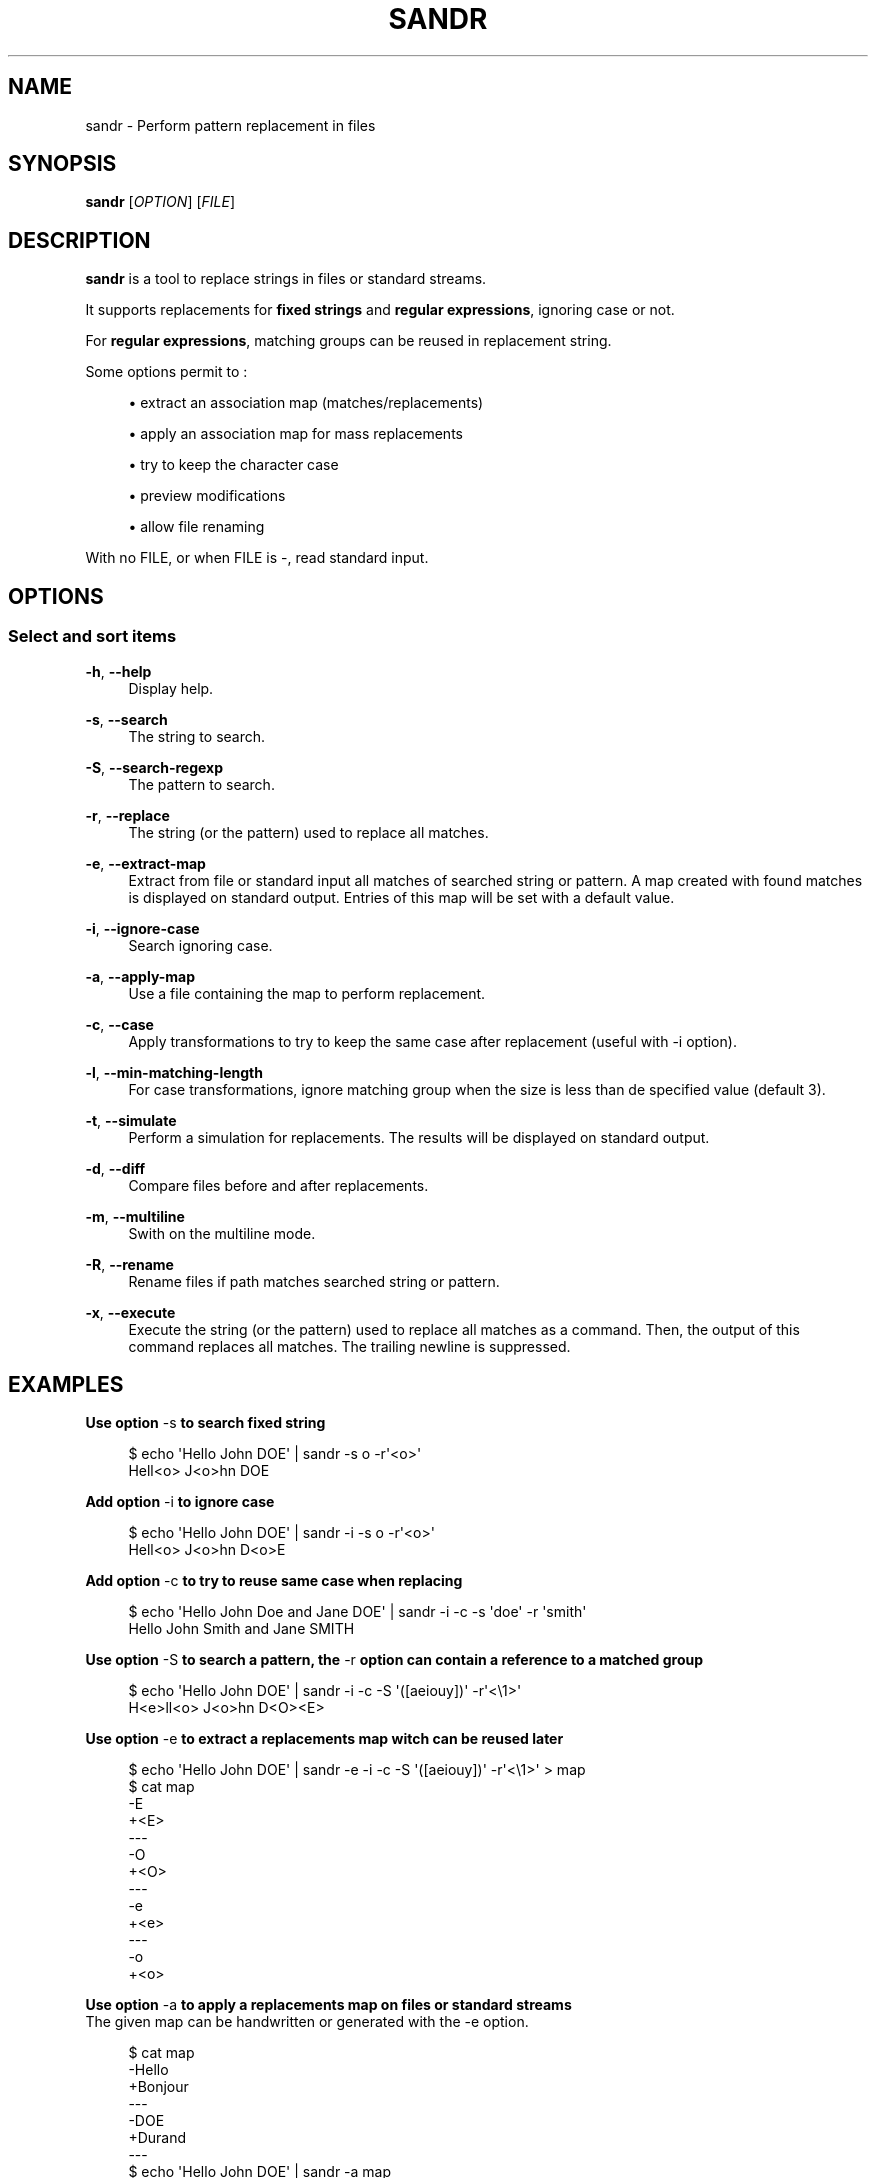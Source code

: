'\" t
.\"     Title: sandr
.\"    Author: [see the "AUTHORS" section]
.\" Generator: Asciidoctor 1.5.5
.\"      Date: 2023-02-27
.\"    Manual: User commands
.\"    Source: sandr 0.0.3
.\"  Language: English
.\"
.TH "SANDR" "1" "2023-02-27" "sandr 0.0.3" "User commands"
.ie \n(.g .ds Aq \(aq
.el       .ds Aq '
.ss \n[.ss] 0
.nh
.ad l
.de URL
\\$2 \(laURL: \\$1 \(ra\\$3
..
.if \n[.g] .mso www.tmac
.LINKSTYLE blue R < >
.SH "NAME"
sandr \- Perform pattern replacement in files
.SH "SYNOPSIS"
.sp
\fBsandr\fP [\fIOPTION\fP] [\fIFILE\fP]
.SH "DESCRIPTION"
.sp
\fBsandr\fP is a tool to replace strings in files or standard streams.
.sp
It supports replacements for \fBfixed strings\fP and \fBregular expressions\fP, ignoring case or not.
.sp
For \fBregular expressions\fP, matching groups can be reused in replacement string.
.sp
Some options permit to :
.sp
.RS 4
.ie n \{\
\h'-04'\(bu\h'+03'\c
.\}
.el \{\
.sp -1
.IP \(bu 2.3
.\}
extract an association map (matches/replacements)
.RE
.sp
.RS 4
.ie n \{\
\h'-04'\(bu\h'+03'\c
.\}
.el \{\
.sp -1
.IP \(bu 2.3
.\}
apply an association map for mass replacements
.RE
.sp
.RS 4
.ie n \{\
\h'-04'\(bu\h'+03'\c
.\}
.el \{\
.sp -1
.IP \(bu 2.3
.\}
try to keep the character case
.RE
.sp
.RS 4
.ie n \{\
\h'-04'\(bu\h'+03'\c
.\}
.el \{\
.sp -1
.IP \(bu 2.3
.\}
preview modifications
.RE
.sp
.RS 4
.ie n \{\
\h'-04'\(bu\h'+03'\c
.\}
.el \{\
.sp -1
.IP \(bu 2.3
.\}
allow file renaming
.RE
.sp
With no FILE, or when FILE is \f[CR]\-\fP, read standard input.
.SH "OPTIONS"
.SS "Select and sort items"
.sp
\fB\-h\fP, \fB\-\-help\fP
.RS 4
Display help.
.RE
.sp
\fB\-s\fP, \fB\-\-search\fP
.RS 4
The string to search.
.RE
.sp
\fB\-S\fP, \fB\-\-search\-regexp\fP
.RS 4
The pattern to search.
.RE
.sp
\fB\-r\fP, \fB\-\-replace\fP
.RS 4
The string (or the pattern) used to replace all matches.
.RE
.sp
\fB\-e\fP, \fB\-\-extract\-map\fP
.RS 4
Extract from file or standard input all matches of searched string or pattern.
A map created with found matches is displayed on standard output.
Entries of this map will be set with a default value.
.RE
.sp
\fB\-i\fP, \fB\-\-ignore\-case\fP
.RS 4
Search ignoring case.
.RE
.sp
\fB\-a\fP, \fB\-\-apply\-map\fP
.RS 4
Use a file containing the map to perform replacement.
.RE
.sp
\fB\-c\fP, \fB\-\-case\fP
.RS 4
Apply transformations to try to keep the same case after replacement (useful with \-i option).
.RE
.sp
\fB\-l\fP, \fB\-\-min\-matching\-length\fP
.RS 4
For case transformations, ignore matching group when the size is less than de specified value (default 3).
.RE
.sp
\fB\-t\fP, \fB\-\-simulate\fP
.RS 4
Perform a simulation for replacements.
The results will be displayed on standard output.
.RE
.sp
\fB\-d\fP, \fB\-\-diff\fP
.RS 4
Compare files before and after replacements.
.RE
.sp
\fB\-m\fP, \fB\-\-multiline\fP
.RS 4
Swith on the multiline mode.
.RE
.sp
\fB\-R\fP, \fB\-\-rename\fP
.RS 4
Rename files if path matches searched string or pattern.
.RE
.sp
\fB\-x\fP, \fB\-\-execute\fP
.RS 4
Execute the string (or the pattern) used to replace all matches as a command.
Then, the output of this command replaces all matches. The trailing newline is suppressed.
.RE
.SH "EXAMPLES"
.sp
.B Use option \f[CR]\-s\fP to search fixed string
.br
.sp
.if n \{\
.RS 4
.\}
.nf
$ echo \(aqHello John DOE\(aq | sandr \-s o \-r\(aq<o>\(aq
Hell<o> J<o>hn DOE
.fi
.if n \{\
.RE
.\}
.sp
.B Add option \f[CR]\-i\fP to ignore case
.br
.sp
.if n \{\
.RS 4
.\}
.nf
$ echo \(aqHello John DOE\(aq | sandr \-i \-s o \-r\(aq<o>\(aq
Hell<o> J<o>hn D<o>E
.fi
.if n \{\
.RE
.\}
.sp
.B Add option \f[CR]\-c\fP to try to reuse same case when replacing
.br
.sp
.if n \{\
.RS 4
.\}
.nf
$ echo \(aqHello John Doe and Jane DOE\(aq | sandr \-i \-c \-s \(aqdoe\(aq \-r \(aqsmith\(aq
Hello John Smith and Jane SMITH
.fi
.if n \{\
.RE
.\}
.sp
.B Use option \f[CR]\-S\fP to search a pattern, the \f[CR]\-r\fP option can contain a reference to a matched group
.br
.sp
.if n \{\
.RS 4
.\}
.nf
$ echo \(aqHello John DOE\(aq | sandr \-i \-c \-S \(aq([aeiouy])\(aq \-r\(aq<\(rs1>\(aq
H<e>ll<o> J<o>hn D<O><E>
.fi
.if n \{\
.RE
.\}
.sp
.B Use option \f[CR]\-e\fP to extract a replacements map witch can be reused later
.br
.sp
.if n \{\
.RS 4
.\}
.nf
$ echo \(aqHello John DOE\(aq | sandr \-e \-i \-c \-S \(aq([aeiouy])\(aq \-r\(aq<\(rs1>\(aq > map
$ cat map
\-E
+<E>
\-\-\-
\-O
+<O>
\-\-\-
\-e
+<e>
\-\-\-
\-o
+<o>
.fi
.if n \{\
.RE
.\}
.sp
.B Use option \f[CR]\-a\fP to apply a replacements map on files or standard streams
.br
The given map can be handwritten or generated with the \f[CR]\-e\fP option.
.sp
.if n \{\
.RS 4
.\}
.nf
$ cat map
\-Hello
+Bonjour
\-\-\-
\-DOE
+Durand
\-\-\-
$ echo \(aqHello John DOE\(aq | sandr \-a map
Bonjour John Durand
.fi
.if n \{\
.RE
.\}
.sp
The map can contain multiline keys or values.
.sp
.if n \{\
.RS 4
.\}
.nf
$ cat map
\-a
+X
+X
\-\-\-
\-b
+Y
\-\-\-
\-c
+Z
+Z
+Z
.fi
.if n \{\
.RE
.\}
.sp
is equivalent to (python syntax) :
.sp
.if n \{\
.RS 4
.\}
.nf
{ \(aqa\(aq: \(aqX\(rsnX\(aq, \(aqb\(aq: \(aqY\(aq, \(aqc\(aq: \(aqZ\(rsnZ\(rsnZ\(aq }
.fi
.if n \{\
.RE
.\}
.sp
So the result of the replacement is :
.sp
.if n \{\
.RS 4
.\}
.nf
$ echo "abc" | sandr \-a map
X
XYZ
Z
Z
.fi
.if n \{\
.RE
.\}
.sp
.B Use option \f[CR]\-m\fP to toggle \fBon\fP the multiline mode
.br
You can use \f[CR]\(rsn\fP in patterns
.sp
.if n \{\
.RS 4
.\}
.nf
$ printf "Hello John Doe\(rsnAnd Jane\(rsnDOE.\(rsn" | sandr \-m \-S \(aq((J\(rsw+)\(rss+(D\(rsw+))\(aq \-r \(aq\(rs1\(aq \-e > map
$ cat map
\-Jane
\-DOE
+Jane
+DOE
\-\-\-
\-John Doe
+John Doe
\-\-\-
.fi
.if n \{\
.RE
.\}
.sp
.B Use option \f[CR]\-t\fP to simulate replacements
.br
.sp
.if n \{\
.RS 4
.\}
.nf
$ echo \(aqHello john doe\(aq > hello_john_doe.txt
$ sandr \-t \-i \-s hello \-r bye hello_john_doe.txt
bye john doe
.fi
.if n \{\
.RE
.\}
.sp
.B Use option \f[CR]\-d\fP to simulate and view replacements
.br
.sp
.if n \{\
.RS 4
.\}
.nf
$ sandr \-d \-i \-s hello \-r bye hello_john_doe.txt
{Hello=>bye} john doe
.fi
.if n \{\
.RE
.\}
.sp
.B Use option \f[CR]\-R\fP to rename file when replacements can be done in filename
.br
.sp
.if n \{\
.RS 4
.\}
.nf
$ sandr \-R \-d \-i \-s hello \-r bye hello_john_doe.txt
{Hello=>bye} john doe
File hello_john_doe.txt will be renamed to bye_john_doe.txt ({hello=>bye}_john_doe.txt)
$ sandr \-R \-i \-s hello \-r bye hello_john_doe.txt
Processed: hello_john_doe.txt (file renamed to bye_john_doe.txt)
$ ls
bye_john_doe.txt   sandr
$ cat bye_john_doe.txt
bye john doe
.fi
.if n \{\
.RE
.\}
.sp
.B Use option \f[CR]\-x\fP to execute a command defined with \f[CR]\-r\fP and replace the result
.br
The option is not compatible with \f[CR]\-a\fP
.sp
.if n \{\
.RS 4
.\}
.nf
$ cat file.txt
Hello John Doe
And Jane
DOE.
$ cat file.txt | sandr \-m \-S \(aq((J\(rsw+)\(rss+(D\(rsw+))\(aq \-r "echo \-n \(aq\(rs2\(aq | tr \(aqaeiouyAEIOUY\(aq \(aq*\(aq" \-x
Hello J*hn
And J*n*.
.fi
.if n \{\
.RE
.\}
.SH "AUTHOR"
.sp
Written by Jean\-François Giraud.
.SH "COPYRIGHT"
.sp
Copyright \(co 2020 Jean\-François Giraud.  License GPLv3+: GNU GPL version 3 or later \c
.URL "http://gnu.org/licenses/gpl.html" "" "."
This is free software: you are free to change and redistribute it.  There is NO WARRANTY, to the extent permitted by law.